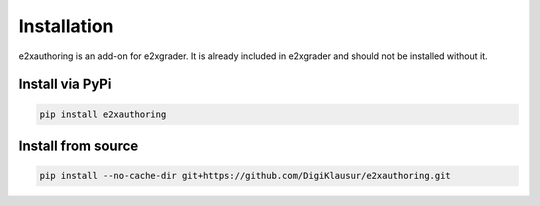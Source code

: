Installation
============

e2xauthoring is an add-on for e2xgrader. It is already included in e2xgrader and should not be installed without it.

Install via PyPi
----------------

.. code-block:: sh

   pip install e2xauthoring


Install from source
-------------------

.. code-block:: sh

   pip install --no-cache-dir git+https://github.com/DigiKlausur/e2xauthoring.git


